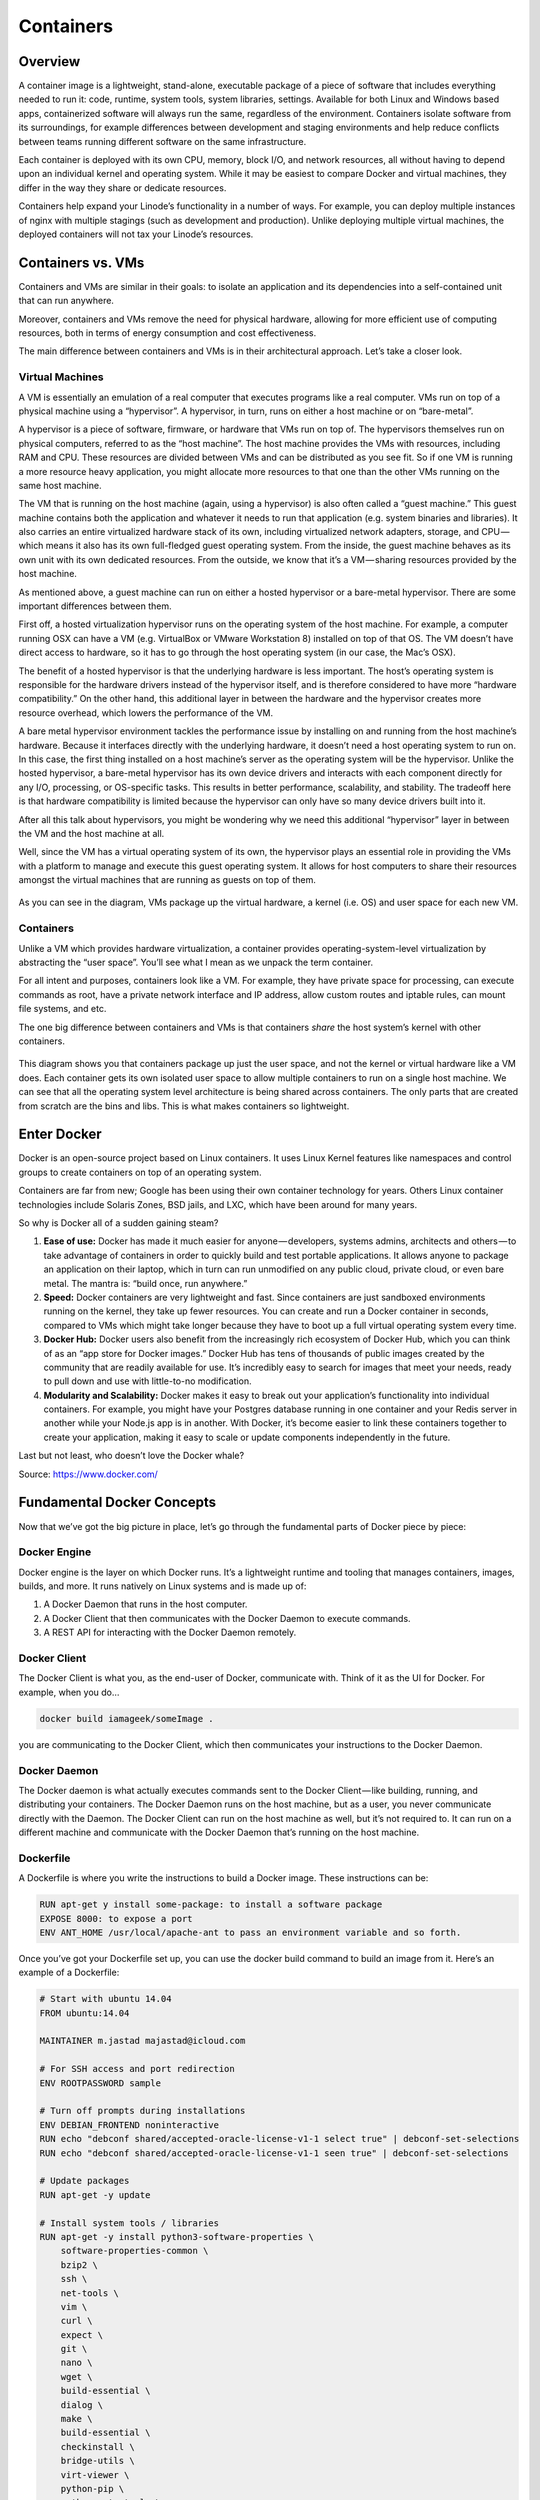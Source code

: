 **********
Containers
**********

Overview
********

A container image is a lightweight, stand-alone, executable package of a piece of software that includes everything needed to run it: code, runtime, system tools, system libraries, settings. Available for both Linux and Windows based apps, containerized software will always run the same, regardless of the environment. Containers isolate software from its surroundings, for example differences between development and staging environments and help reduce conflicts between teams running different software on the same infrastructure.

Each container is deployed with its own CPU, memory, block I/O, and network resources, all without having to depend upon an individual kernel and operating system. While it may be easiest to compare Docker and virtual machines, they differ in the way they share or dedicate resources.

Containers help expand your Linode’s functionality in a number of ways. For example, you can deploy multiple instances of nginx with multiple stagings (such as development and production). Unlike deploying multiple virtual machines, the deployed containers will not tax your Linode’s resources.


Containers vs. VMs
******************

Containers and VMs are similar in their goals: to isolate an application and its dependencies into a self-contained unit that can run anywhere.

Moreover, containers and VMs remove the need for physical hardware, allowing for more efficient use of computing resources, both in terms of energy consumption and cost effectiveness.

The main difference between containers and VMs is in their architectural approach. Let’s take a closer look.

Virtual Machines
================

A VM is essentially an emulation of a real computer that executes programs like a real computer. VMs run on top of a physical machine using a “hypervisor”. A hypervisor, in turn, runs on either a host machine or on “bare-metal”.

A hypervisor is a piece of software, firmware, or hardware that VMs run on top of. The hypervisors themselves run on physical computers, referred to as the “host machine”. The host machine provides the VMs with resources, including RAM and CPU. These resources are divided between VMs and can be distributed as you see fit. So if one VM is running a more resource heavy application, you might allocate more resources to that one than the other VMs running on the same host machine.

The VM that is running on the host machine (again, using a hypervisor) is also often called a “guest machine.” This guest machine contains both the application and whatever it needs to run that application (e.g. system binaries and libraries). It also carries an entire virtualized hardware stack of its own, including virtualized network adapters, storage, and CPU — which means it also has its own full-fledged guest operating system. From the inside, the guest machine behaves as its own unit with its own dedicated resources. From the outside, we know that it’s a VM — sharing resources provided by the host machine.

As mentioned above, a guest machine can run on either a hosted hypervisor or a bare-metal hypervisor. There are some important differences between them.

First off, a hosted virtualization hypervisor runs on the operating system of the host machine. For example, a computer running OSX can have a VM (e.g. VirtualBox or VMware Workstation 8) installed on top of that OS. The VM doesn’t have direct access to hardware, so it has to go through the host operating system (in our case, the Mac’s OSX).

The benefit of a hosted hypervisor is that the underlying hardware is less important. The host’s operating system is responsible for the hardware drivers instead of the hypervisor itself, and is therefore considered to have more “hardware compatibility.” On the other hand, this additional layer in between the hardware and the hypervisor creates more resource overhead, which lowers the performance of the VM.

A bare metal hypervisor environment tackles the performance issue by installing on and running from the host machine’s hardware. Because it interfaces directly with the underlying hardware, it doesn’t need a host operating system to run on. In this case, the first thing installed on a host machine’s server as the operating system will be the hypervisor. Unlike the hosted hypervisor, a bare-metal hypervisor has its own device drivers and interacts with each component directly for any I/O, processing, or OS-specific tasks. This results in better performance, scalability, and stability. The tradeoff here is that hardware compatibility is limited because the hypervisor can only have so many device drivers built into it.

After all this talk about hypervisors, you might be wondering why we need this additional “hypervisor” layer in between the VM and the host machine at all.

Well, since the VM has a virtual operating system of its own, the hypervisor plays an essential role in providing the VMs with a platform to manage and execute this guest operating system. It allows for host computers to share their resources amongst the virtual machines that are running as guests on top of them.


.. figure:: http://s3.nutanixworkshops.com/calm/docker/image1.png

As you can see in the diagram, VMs package up the virtual hardware, a kernel (i.e. OS) and user space for each new VM.

Containers
==========

Unlike a VM which provides hardware virtualization, a container provides operating-system-level virtualization by abstracting the “user space”. You’ll see what I mean as we unpack the term container.

For all intent and purposes, containers look like a VM. For example, they have private space for processing, can execute commands as root, have a private network interface and IP address, allow custom routes and iptable rules, can mount file systems, and etc.

The one big difference between containers and VMs is that containers *share* the host system’s kernel with other containers.


.. figure:: http://s3.nutanixworkshops.com/calm/docker/image2.png

This diagram shows you that containers package up just the user space, and not the kernel or virtual hardware like a VM does. Each container gets its own isolated user space to allow multiple containers to run on a single host machine. We can see that all the operating system level architecture is being shared across containers. The only parts that are created from scratch are the bins and libs. This is what makes containers so lightweight.

Enter Docker
************

Docker is an open-source project based on Linux containers. It uses Linux Kernel features like namespaces and control groups to create containers on top of an operating system.

Containers are far from new; Google has been using their own container technology for years. Others Linux container technologies include Solaris Zones, BSD jails, and LXC, which have been around for many years.

So why is Docker all of a sudden gaining steam?

1. **Ease of use:** Docker has made it much easier for anyone — developers, systems admins, architects and others — to take advantage of containers in order to quickly build and test portable applications. It allows anyone to package an application on their laptop, which in turn can run unmodified on any public cloud, private cloud, or even bare metal. The mantra is: “build once, run anywhere.”

2. **Speed:** Docker containers are very lightweight and fast. Since containers are just sandboxed environments running on the kernel, they take up fewer resources. You can create and run a Docker container in seconds, compared to VMs which might take longer because they have to boot up a full virtual operating system every time.

3. **Docker Hub:** Docker users also benefit from the increasingly rich ecosystem of Docker Hub, which you can think of as an “app store for Docker images.” Docker Hub has tens of thousands of public images created by the community that are readily available for use. It’s incredibly easy to search for images that meet your needs, ready to pull down and use with little-to-no modification.

4. **Modularity and Scalability:** Docker makes it easy to break out your application’s functionality into individual containers. For example, you might have your Postgres database running in one container and your Redis server in another while your Node.js app is in another. With Docker, it’s become easier to link these containers together to create your application, making it easy to scale or update components independently in the future.

Last but not least, who doesn’t love the Docker whale?

Source: https://www.docker.com/

Fundamental Docker Concepts
***************************

Now that we’ve got the big picture in place, let’s go through the fundamental parts of Docker piece by piece:

Docker Engine
=============

Docker engine is the layer on which Docker runs. It’s a lightweight runtime and tooling that manages containers, images, builds, and more. It runs natively on Linux systems and is made up of:

1. A Docker Daemon that runs in the host computer.
2. A Docker Client that then communicates with the Docker Daemon to execute commands.
3. A REST API for interacting with the Docker Daemon remotely.

Docker Client
=============

The Docker Client is what you, as the end-user of Docker, communicate with. Think of it as the UI for Docker. For example, when you do…

.. code-block:: bash
  
  docker build iamageek/someImage .
  
you are communicating to the Docker Client, which then communicates your instructions to the Docker Daemon.

Docker Daemon
=============

The Docker daemon is what actually executes commands sent to the Docker Client — like building, running, and distributing your containers. The Docker Daemon runs on the host machine, but as a user, you never communicate directly with the Daemon. The Docker Client can run on the host machine as well, but it’s not required to. It can run on a different machine and communicate with the Docker Daemon that’s running on the host machine.

Dockerfile
==========

A Dockerfile is where you write the instructions to build a Docker image. These instructions can be:

.. code-block:: bash

  RUN apt-get y install some-package: to install a software package
  EXPOSE 8000: to expose a port
  ENV ANT_HOME /usr/local/apache-ant to pass an environment variable and so forth. 

Once you’ve got your Dockerfile set up, you can use the docker build command to build an image from it. Here’s an example of a Dockerfile:

.. code-block:: bash
  
  # Start with ubuntu 14.04
  FROM ubuntu:14.04

  MAINTAINER m.jastad majastad@icloud.com

  # For SSH access and port redirection
  ENV ROOTPASSWORD sample

  # Turn off prompts during installations
  ENV DEBIAN_FRONTEND noninteractive
  RUN echo "debconf shared/accepted-oracle-license-v1-1 select true" | debconf-set-selections
  RUN echo "debconf shared/accepted-oracle-license-v1-1 seen true" | debconf-set-selections

  # Update packages
  RUN apt-get -y update

  # Install system tools / libraries
  RUN apt-get -y install python3-software-properties \
      software-properties-common \
      bzip2 \
      ssh \
      net-tools \
      vim \
      curl \
      expect \
      git \
      nano \
      wget \
      build-essential \
      dialog \
      make \
      build-essential \
      checkinstall \
      bridge-utils \
      virt-viewer \
      python-pip \
      python-setuptools \
      python-dev

  # Install Node, npm
  RUN curl -sL https://deb.nodesource.com/setup_4.x | sudo -E bash -
  RUN apt-get install -y nodejs

  # Add oracle-jdk7 to repositories
  RUN add-apt-repository ppa:webupd8team/java

  # Make sure the package repository is up to date
  RUN echo "deb http://archive.ubuntu.com/ubuntu precise main universe" > /etc/apt/sources.list

  # Update apt
  RUN apt-get -y update

  # Install oracle-jdk7
  RUN apt-get -y install oracle-java7-installer

  # Export JAVA_HOME variable
  ENV JAVA_HOME /usr/lib/jvm/java-7-oracle

  # Run sshd
  RUN apt-get install -y openssh-server
  RUN mkdir /var/run/sshd
  RUN echo "root:$ROOTPASSWORD" | chpasswd
  RUN sed -i 's/PermitRootLogin without-password/PermitRootLogin yes/' /etc/ssh/sshd_config

  # SSH login fix. Otherwise user is kicked off after login
  RUN sed 's@session\s*required\s*pam_loginuid.so@session optional pam_loginuid.so@g' -i /etc/pam.d/sshd

  # Expose Node.js app port
  EXPOSE 8000

  # Create tap-to-android app directory
  RUN mkdir -p /usr/src/my-app
  WORKDIR /usr/src/my-app

  # Install app dependencies
  COPY . /usr/src/my-app
  RUN npm install

  # Add entrypoint
  ADD entrypoint.sh /entrypoint.sh
  RUN chmod +x /entrypoint.sh
  ENTRYPOINT ["/entrypoint.sh"]

  CMD ["npm", "start"]

Docker Image
============

Images are read-only templates that you build from a set of instructions written in your Dockerfile. Images define both what you want your packaged application and its dependencies to look like *and* what processes to run when it’s launched.

The Docker image is built using a Dockerfile. Each instruction in the Dockerfile adds a new “layer” to the image, with layers representing a portion of the images file system that either adds to or replaces the layer below it. Layers are key to Docker’s lightweight yet powerful structure. Docker uses a Union File System to achieve this:

Union File Systems
==================

Docker uses Union File Systems to build up an image. You can think of a Union File System as a stackable file system, meaning files and directories of separate file systems (known as branches) can be transparently overlaid to form a single file system.

The contents of directories which have the same path within the overlaid branches are seen as a single merged directory, which avoids the need to create separate copies of each layer. Instead, they can all be given pointers to the same resource; when certain layers need to be modified, it’ll create a copy and modify a local copy, leaving the original unchanged. That’s how file systems can *appear* writable without actually allowing writes. (In other words, a “copy-on-write” system.)

Layered systems
===============

Layered systems offer two main benefits:

1. **Duplication-free:** layers help avoid duplicating a complete set of files every time you use an image to create and run a new container, making instantiation of docker containers very fast and cheap.

2. **Layer segregation:** Making a change is much faster — when you change an image, Docker only propagates the updates to the layer that was changed.

Volumes
=======

Volumes are the “data” part of a container, initialized when a container is created. Volumes allow you to persist and share a container’s data. Data volumes are separate from the default Union File System and exist as normal directories and files on the host filesystem. So, even if you destroy, update, or rebuild your container, the data volumes will remain untouched. When you want to update a volume, you make changes to it directly. (As an added bonus, data volumes can be shared and reused among multiple containers, which is pretty neat.)

Docker Containers
=================

A Docker container, as discussed above, wraps an application’s software into an invisible box with everything the application needs to run. That includes the operating system, application code, runtime, system tools, system libraries, and etc. Docker containers are built off Docker images. Since images are read-only, Docker adds a read-write file system over the read-only file system of the image to create a container.

.. figure:: http://s3.nutanixworkshops.com/calm/docker/image3.png

Moreover, then creating the container, Docker creates a network interface so that the container can talk to the local host, attaches an available IP address to the container, and executes the process that you specified to run your application when defining the image.

Once you’ve successfully created a container, you can then run it in any environment without having to make changes.

Double-clicking on “containers”
*******************************

Phew! That’s a lot of moving parts. One thing that always got me curious was how a container is actually implemented, especially since there isn’t any abstract infrastructure boundary around a container. After lots of reading, it all makes sense so here’s my attempt at explaining it to you!

The term “container” is really just an abstract concept to describe how a few different features work together to visualize a “container”. Let’s run through them real quick:

1. **Namespaces**
    Namespaces provide containers with their own view of the underlying Linux system, limiting what the container can see and     access. When you run a container, Docker creates namespaces that the specific container will use.  There are several different types of namespaces in a kernel that Docker makes use of, for example:
   a. **NET:** Provides a container with its own view of the network stack of the system (e.g. its own network devices, IP   addresses, IP routing tables, /proc/net directory, port numbers, etc.).
   b. **PID:** PID stands for Process ID. If you’ve ever ran ps aux in the command line to check what processes are running on your system, you’ll have seen a column named “PID”. The PID namespace gives containers their own scoped view of processes they can view and interact with, including an independent init (PID 1), which is the “ancestor of all processes”.
   c. **MNT:** Gives a container its own view of the “mounts” on the system. So, processes in different mount namespaces have different views of the filesystem hierarchy.
   d. **UTS:** UTS stands for UNIX Timesharing System. It allows a process to identify system identifiers (i.e. hostname, domainname, etc.). UTS allows containers to have their own hostname and NIS domain name that is independent of other containers and the host system.
   e. **IPC:** IPC stands for InterProcess Communication. IPC namespace is responsible for isolating IPC resources between processes running inside each container.
   f. **USER:** This namespace is used to isolate users within each container. It functions by allowing containers to have a different view of the uid (user ID) and gid (group ID) ranges, as compared with the host system. As a result, a process’s uid and gid can be different inside and outside a user namespace, which also allows a process to have an unprivileged user outside a container without sacrificing root privilege inside a container.  Docker uses these namespaces together in order to isolate and begin the creation of a container. The next feature is called control groups.

2. **Control groups**
   Control groups (also called cgroups) is a Linux kernel feature that isolates, prioritizes, and accounts for the resource usage (CPU, memory, disk I/O, network, etc.) of a set of processes. In this sense, a cgroup ensures that Docker containers only use the resources they need — and, if needed, set up limits to what resources a container *can* use. Cgroups also ensure that a single container doesn’t exhaust one of those resources and bring the entire system down.  

3. **Isolated Union file system:**
   Described above in the Docker Images section...

This is really all there is to a Docker container (of course, the devil is in the implementation details — like how to manage the interactions between the various components).

Summary:
********

While Docker is certainly gaining a lot of steam, I don’t believe it will become a real threat to VMs. Containers will continue to gain ground, but there are many use cases where VMs are still better suited.

For instance:
   If you need to run multiple applications on multiple servers, it probably makes sense to use VMs. On the other hand, if you need to run many *copies* of a single application, Docker offers some compelling advantages.

Moreover, while containers allow you to break your application into more functional discrete parts to create a separation of concerns, it also means there’s a growing number of parts to manage, which can get unwieldy.

Security has also been an area of concern with Docker containers — since containers share the same kernel, the barrier between containers is thinner. While a full VM can only issue hypercalls to the host hypervisor, a Docker container can make syscalls to the host kernel, which creates a larger surface area for attack. When security is particularly important, developers are likely to pick VMs, which are isolated by abstracted hardware — making it much more difficult to interfere with each other.

Of course, issues like security and management are certain to evolve as containers get more exposure in production and further scrutiny from users. For now, the debate about containers vs. VMs is really best off to dev ops folks who live and breathe them everyday!

Industry belives that Docker and VMs Will Co-exist to modernize the datacenter...

